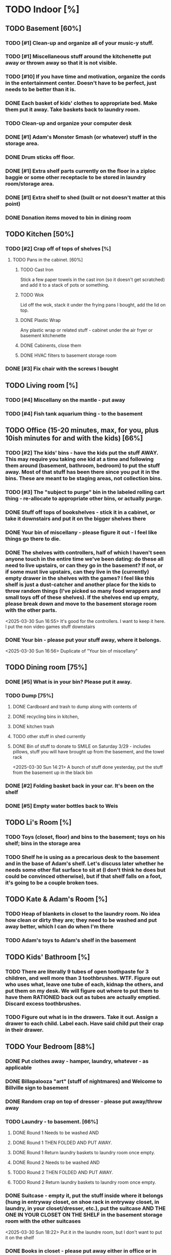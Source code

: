 
* TODO Indoor [%]
** TODO Basement [60%]
*** TODO [#1] Clean-up and organize all of your music-y stuff.
*** TODO [#1] Miscellaneous stuff around the kitchenette put away or thrown away so that it is not visible.
*** TODO [#10] If you have time and motivation, organize the cords in the entertainment center.  Doesn't have to be perfect, just needs to be better than it is.

*** DONE Each basket of kids' clothes to appropriate bed.  Make them put it away.  Take baskets back to laundry room.
*** TODO Clean-up and organize your computer desk
*** DONE [#1] Adam's Monster Smash (or whatever) stuff in the storage area.
*** DONE Drum sticks off floor.
*** DONE [#1] Extra shelf parts currently on the floor in a ziploc baggie or some other receptacle to be stored in laundry room/storage area.
*** DONE [#1] Extra shelf to shed (built or not doesn't matter at this point)
*** DONE Donation items moved to bin in dining room
** TODO Kitchen [50%]
*** TODO [#2] Crap off of tops of shelves [%]
**** TODO Pans in the cabinet. [60%]
***** TODO Cast Iron
Stick a few paper towels in the cast iron (so it doesn't get scratched) and add it to a stack of pots or something.
***** TODO Wok
Lid off the wok, stack it under the frying pans I bought, add the lid on top.
***** DONE Plastic Wrap
Any plastic wrap or related stuff - cabinet under the air fryer or basement kitchenette
***** DONE Cabinents, close them
***** DONE HVAC filters to basement storage room
*** DONE [#3] Fix chair with the screws I bought

** TODO Living room [%]
*** TODO [#4] Miscellany on the mantle - put away
*** TODO [#4] Fish tank aquarium thing - to the basement

** TODO Office (15-20 minutes, max, for you, plus 10ish minutes for and with the kids) [66%]
*** TODO [#2] The kids' bins - have the kids put the stuff AWAY.  This may require you taking one kid at a time and following them around (basement, bathroom, bedroom) to put the stuff away.  Most of that stuff has been there since you put it in the bins.  These are meant to be staging areas, not collection bins.

*** TODO [#3] The "subject to purge" bin in the labeled rolling cart thing - re-allocate to appropriate other bins, or actually purge.
*** DONE Stuff off tops of bookshelves - stick it in a cabinet, or take it downstairs and put it on the bigger shelves there
*** DONE Your bin of miscellany - please figure it out - I feel like things go there to die.
*** DONE The shelves with controllers, half of which I haven't seen anyone touch in the entire time we've been dating: do these all need to live upstairs, or can they go in the basement?  If not, or if some must live upstairs, can they live in the (currently) empty drawer in the shelves with the games?  I feel like this shelf is just a dust-catcher and another place for the kids to throw random things (I've picked so many food wrappers and small toys off of these shelves).  If the shelves end up empty, please break down and move to the basement storage room with the other parts.
<2025-03-30 Sun 16:55> It's good for the controllers.  I want to keep it here.  I put the non video games stuff downstairs
*** DONE Your bin - please put your stuff away, where it belongs.
<2025-03-30 Sun 16:56>  Duplicate of "Your bin of miscellany"
** TODO Dining room [75%]
*** DONE [#5] What is in your bin?  Please put it away.
*** TODO Dump [75%]
**** DONE Cardboard and trash to dump along with contents of
**** DONE recycling bins in kitchen,
**** DONE kitchen trash
**** TODO other stuff in shed currently
**** DONE Bin of stuff to donate to SMILE on Saturday 3/29 - includes pillows, stuff you will have brought up from the basement, and the towel rack
<2025-03-30 Sun 14:21> A bunch of stuff done yesterday, put the stuff from the basement up in the black bin
*** DONE [#2] Folding basket back in your car. It's been on the shelf

*** DONE [#5] Empty water bottles back to Weis
** TODO Li's Room [%]
*** TODO Toys (closet, floor) and bins to the basement; toys on his shelf; bins in the storage area
*** TODO Shelf he is using as a precarious desk to the basement and in the base of Adam's shelf.  Let's discuss later whether he needs some other flat surface to sit at (I don't think he does but could be convinced otherwise), but if that shelf falls on a foot, it's going to be a couple broken toes.

** TODO Kate & Adam's Room [%]
*** TODO Heap of blankets in closet to the laundry room.  No idea how clean or dirty they are; they need to be washed and put away better, which I can do when I'm there
*** TODO Adam's toys to Adam's shelf in the basement

** TODO Kids' Bathroom [%]
*** TODO There are literally 9 tubes of open toothpaste for 3 children, and well more than 3 toothbrushes.  WTF.  Figure out who uses what, leave one tube of each, kidnap the others, and put them on my desk.  We will figure out where to put them to have them RATIONED back out as tubes are actually emptied. Discard excess toothbrushes.
*** TODO Figure out what is in the drawers. Take it out.  Assign a drawer to each child.  Label each.  Have said child put their crap in their drawer.

** TODO Your Bedroom [88%]
*** DONE Put clothes away - hamper, laundry, whatever - as applicable
*** DONE Billapalooza "art" (stuff of nightmares) and Welcome to Billville sign to basement
*** DONE Random crap on top of dresser - please put away/throw away
*** TODO Laundry - to basement. [66%]
**** DONE Round 1 Needs to be washed AND
**** DONE Round 1 THEN FOLDED AND PUT AWAY.
**** DONE Round 1 Return laundry baskets to laundry room once empty.
**** DONE Round 2 Needs to be washed AND
**** TODO Round 2 THEN FOLDED AND PUT AWAY.
**** TODO Round 2 Return laundry baskets to laundry room once empty.
*** DONE Suitcase - empty it, put the stuff inside where it belongs (hung in entryway closet, on shoe rack in entryway closet, in laundry, in your closet/dresser, etc.), put the suitcase AND THE ONE IN YOUR CLOSET ON THE SHELF in the basement storage room with the other suitcases
<2025-03-30 Sun 18:22> Put it in the laundre room, but I don't want to put it on the shelf
*** DONE Books in closet - please put away either in office or in basement
*** DONE Comforter and blanket on the floor of closet - need a visit to a laundrymat.  Once clean, put IN A BASKET (!!!) and leave for me to put away, please
<2025-03-30 Sun 16:46> In blue tub in laundry room
*** DONE Put a bag in the empty white trash bin and put this trash bin in Adam & Kate's room
<2025-03-30 Sun> threw trash can away, as I hadn't read this on before I threw it away
*** DONE Lamp on floor - suggest this goes on your dresser once clean.
<2025-03-30 Sun 14:20> I threw it away, no need for it
* TODO Outdoor [62%]
** TODO spray [75%]
*** TODO If you’re having fun spraying, please also attack the weeds in the driveway.
*** DONE please spray the roundup that is outside the front door,
*** DONE by the chair on the right when you walk outside,
*** DONE on the weeds in the white rocks in front of the porch and around the corner toward the driveway.
** TODO  General debris pick-up from backyard. [55%]
*** TODO At least one banana peel,
*** TODO a couple bottles,
*** TODO a can and other detritus.
*** TODO Janky hose can be disposed of
*** DONE Nutter butter wrapper
*** DONE green cup
*** DONE yellow plastic stick
*** DONE plastic wrapper
*** DONE and handles can be disposed of
**** TODO I will purchase better, less janky ones (gotta be prepared to fill super soakers, duh)
** TODO please thoroughly mulch leaves in yard - front, back and sides
** DONE Weedwack
** DONE children’s bat in side yard needs to go in the toy bin on the front porch
** DONE shovel in backyard needs to go in the shed, please
** DONE please blow leaves and debris off of front porch
** DONE please blow leaves out of white gravel areas where you will have sprayed round-up previously
